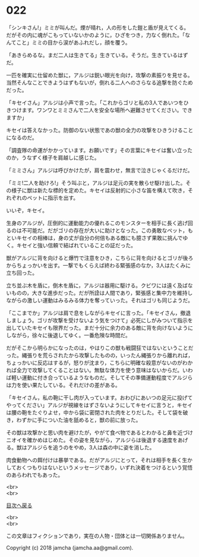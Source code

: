 #+OPTIONS: toc:nil
#+OPTIONS: \n:t

* 022

  「シンキさん!」ミミが叫んだ。煙が晴れ，人の形をした鎧と盾が見えてくる。だがその内に魂がこもっていないかのように，ひざをつき，力なく倒れた。「なんてこと」ミミの目から涙があふれだし，顔を覆う。

  「あきらめるな。まだ二人は生きてる」生きている。そうだ。生きているはずだ。

  一匹を確実に仕留めた獣に，アルジは鋭い眼光を向け，攻撃の素振りを見せる。当然そんなことできようはずもないが，倒れる二人へのさらなる追撃を防ぐためだった。

  「キセイさん」アルジは小声で言った。「これからゴリと私の3人であいつをひきつけます。ワンワとミミさんで二人を安全な場所へ避難させてください。できますか」

  キセイは答えなかった。防御のない状態であの獣の全力の攻撃をひきうけることになるのだ。

  「調査隊の命運がかかっています。お願いです」その言葉にキセイは奮い立ったのか，うなずく様子を肩越しに感じた。

  「ミミさん」アルジは呼びかけたが，肩を震わせ，無言で泣きじゃくるだけだ。

  「ミミ!二人を助けろ!」そう叫ぶと，アルジは足元の実を散らせ駆け出した。その様子に獣は新たな標的を定めた。キセイは反射的に小さな笛を構えて吹き，それぞれのペットに指示を出す。

  いいぞ，キセイ。

  生身のアルジが，圧倒的に運動能力の優れるこのモンスターを相手に長く逃げ回るのは不可能だ。だがゴリの存在が大いに助けとなった。この勇敢なペット，もといキセイの相棒は，身の丈が自分の何倍もある敵にも臆さず果敢に挑んでゆく。キセイと強い信頼で結ばれていることの証だった。

  獣がアルジに背を向けると爆竹で注意をひき，こちらに背を向けるとゴリが後ろからちょっかいを出す。一撃でもくらえば終わる緊張感のなか，3人はたくみに立ち回った。

  立ち並ぶ木を盾に，倒木を盾に，アルジは器用に駆ける。クビワには遠く及ばないものの，大きな進歩だった。だが所詮は人間であり，緊張感と集中力を維持しながらの激しい運動はみるみる体力を奪っていった。それはゴリも同じようだ。

  「ここまでか」アルジは肩で息をしながらキセイに言った。「キセイさん，撤退しましょう。ゴリが攻撃を受けないよう気をつけて」必死にしがみついて指示を出していたキセイも限界だった。まだ十分に余力のある敵に背を向けないようにしながら，徐々に後退してゆく。一番危険な時間だ。

  だがそこから明らかになったのは，やはりこの獣も戦闘狂ではないということだった。縄張りを荒らされたから攻撃したものの，いったん縄張りから離れれば，ちょっかいに反応はするが，怒りが沈まり，こちらに明確な殺意がないのがわかれば全力で攻撃してくることはない。無駄な体力を使う意味はないからだ。いわば軽い運動に付き合っているようなものだ。そしてその準備運動程度でアルジらは力を使い果たしている。それだけの差がある。

  「キセイさん，私の鞄に干し肉が入っています。おわびにあいつの足元に投げてやってください」アルジが視線をはずさないようにしてキセイに言うと，キセイは腰の鞄をたぐりよせ，中から袋に密閉された肉をとりだした。そして袋を破き，わずかに手についた油を舐めると，獣の前に放った。

  その獣は攻撃かと思い肉を避けたが，やがて食べ物であるとわかると鼻を近づけニオイを確かめはじめた。その姿を見ながら，アルジらは後退する速度をあげる。獣はアルジらを追うのをやめ，3人は森の中に姿を消した。

  肉食動物への餌付けは暴挙である。だがアルジにとって，それは相手を長く生かしておくつもりはないというメッセージであり，いずれ決着をつけるという覚悟のあらわれでもあった。

  <br>
  <br>
  
  [[https://github.com/jamcha-aa/OblivionReports/blob/master/README.md][目次へ戻る]]
  
  <br>
  <br>

  この文章はフィクションであり，実在の人物・団体とは一切関係ありません。

  Copyright (c) 2018 jamcha (jamcha.aa@gmail.com).

  [[http://creativecommons.org/licenses/by-nc-sa/4.0/deed][file:http://i.creativecommons.org/l/by-nc-sa/4.0/88x31.png]]
